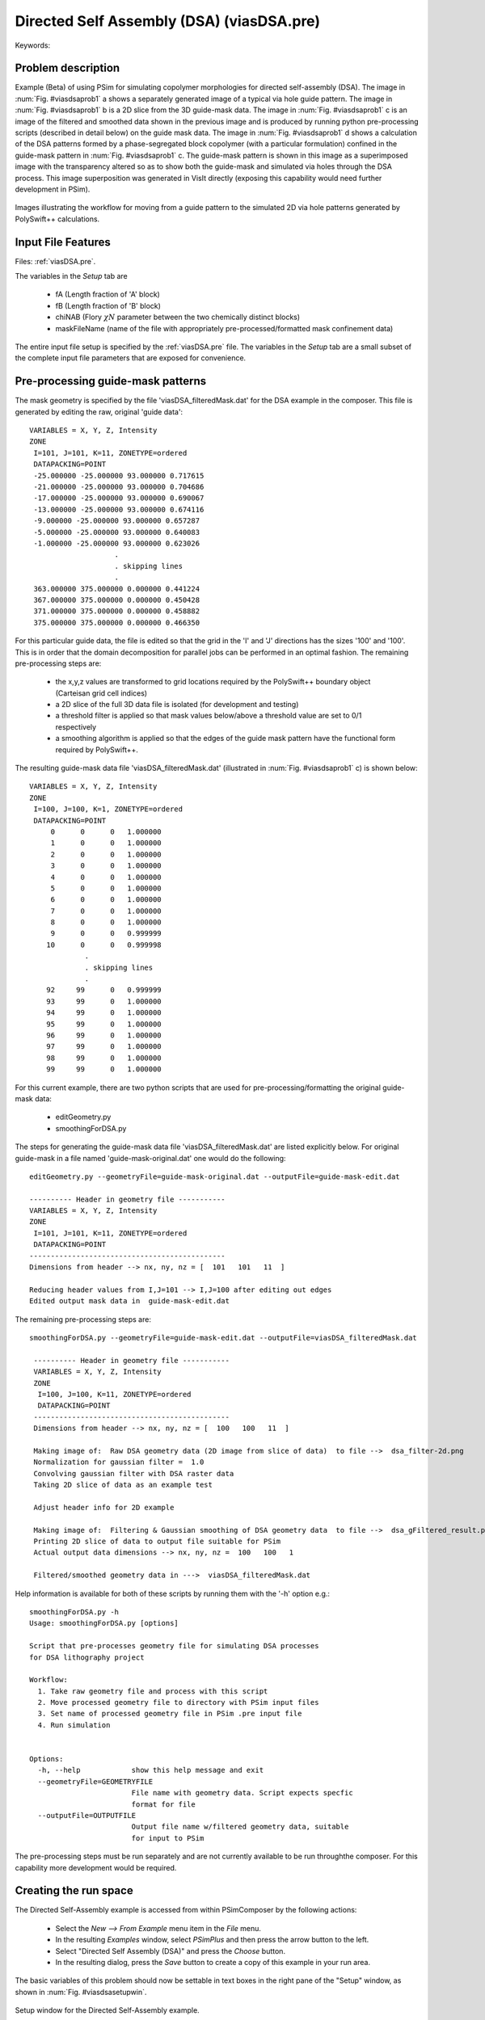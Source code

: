 Directed Self Assembly (DSA) (viasDSA.pre)
---------------------------------------------------

.. $Id: viasDSA.rst.template 1379 2012-11-06 20:50:31Z swsides $

.. In the index, give physics terms first, then the types, which you can find by
   grep \< esPtclInCell/esPtclInCell.pre | grep -v '</' | sed -e 's/^ *//' -e 's/ .*$//' -e 's/^<//' | sort | uniq
   then block kinds, which you can find via
   grep kind esPtclInCell/esPtclInCell.pre | sed -e 's/^.*=//' -e 's/^ *//' | sort | uniq

.. index:: directed self-assembly, confinement, vias

Keywords:

.. describe:: directed self-assembly, confinement, vias

Problem description
^^^^^^^^^^^^^^^^^^^^^^^^^^^^^^^^^^^^^^

Example (Beta) of using PSim for simulating copolymer morphologies for directed self-assembly (DSA).
The image in :num:`Fig. #viasdsaprob1` a shows a separately generated image of a typical via hole guide pattern.
The image in :num:`Fig. #viasdsaprob1` b is a 2D slice from the 3D guide-mask data.
The image in :num:`Fig. #viasdsaprob1` c is an image of the filtered and smoothed data shown in the previous
image and is produced by running python pre-processing scripts (described in detail below) on the guide mask data.
The image in :num:`Fig. #viasdsaprob1` d shows a calculation of the DSA patterns formed by a phase-segregated block
copolymer (with a particular formulation) confined in the guide-mask pattern in :num:`Fig. #viasdsaprob1` c.
The guide-mask pattern is shown in this image as a superimposed image with the transparency altered so as to show
both the guide-mask and simulated via holes through the DSA process.
This image superposition was generated in VisIt directly (exposing this capability would need further development in PSim).

.. _viasdsaprob1:

.. figure:: viasDSA_ProbDescription1.png
   :scale: 45%
   :align: center
   :alt: image 1

   Images illustrating the workflow for moving from a guide pattern to the simulated 2D via hole patterns generated by
   PolySwift++ calculations.


Input File Features
^^^^^^^^^^^^^^^^^^^^^^^^^^^^^^^^^^^^^^

Files: :ref:`viasDSA.pre`.

The variables in the *Setup* tab are

    - fA (Length fraction of 'A' block)
    - fB (Length fraction of 'B' block)
    - chiNAB (Flory :math:`\chi N` parameter between the two chemically distinct blocks)
    - maskFileName (name of the file with appropriately pre-processed/formatted mask confinement data)

The entire input file setup is specified by the :ref:`viasDSA.pre` file. The variables in the *Setup* tab
are a small subset of the complete input file parameters that are exposed for convenience.


Pre-processing guide-mask patterns
^^^^^^^^^^^^^^^^^^^^^^^^^^^^^^^^^^^^^^


The mask geometry is specified by the file 'viasDSA_filteredMask.dat' for the DSA example in the composer.
This file is generated by editing the raw, original 'guide data'::

  VARIABLES = X, Y, Z, Intensity
  ZONE
   I=101, J=101, K=11, ZONETYPE=ordered
   DATAPACKING=POINT
   -25.000000 -25.000000 93.000000 0.717615
   -21.000000 -25.000000 93.000000 0.704686
   -17.000000 -25.000000 93.000000 0.690067
   -13.000000 -25.000000 93.000000 0.674116
   -9.000000 -25.000000 93.000000 0.657287
   -5.000000 -25.000000 93.000000 0.640083
   -1.000000 -25.000000 93.000000 0.623026
                      .
                      . skipping lines
                      .
   363.000000 375.000000 0.000000 0.441224
   367.000000 375.000000 0.000000 0.450428
   371.000000 375.000000 0.000000 0.458882
   375.000000 375.000000 0.000000 0.466350

For this particular guide data, the file is edited so that the grid in the 'I' and 'J' directions has the sizes '100' and '100'.
This is in order that the domain decomposition for parallel jobs can be performed in an optimal fashion. The remaining pre-processing
steps are:

     - the x,y,z values are transformed to grid locations required by the PolySwift++ boundary object (Carteisan grid cell indices)
     - a 2D slice of the full 3D data file is isolated (for development and testing)
     - a threshold filter is applied so that mask values below/above a threshold value are set to 0/1 respectively
     - a smoothing algorithm is applied so that the edges of the guide mask pattern have the functional form required by PolySwift++.

The resulting guide-mask data file 'viasDSA_filteredMask.dat' (illustrated in :num:`Fig. #viasdsaprob1` c) is shown below::

  VARIABLES = X, Y, Z, Intensity
  ZONE
   I=100, J=100, K=1, ZONETYPE=ordered
   DATAPACKING=POINT
       0      0      0   1.000000
       1      0      0   1.000000
       2      0      0   1.000000
       3      0      0   1.000000
       4      0      0   1.000000
       5      0      0   1.000000
       6      0      0   1.000000
       7      0      0   1.000000
       8      0      0   1.000000
       9      0      0   0.999999
      10      0      0   0.999998
               .
               . skipping lines
               .
      92     99      0   0.999999
      93     99      0   1.000000
      94     99      0   1.000000
      95     99      0   1.000000
      96     99      0   1.000000
      97     99      0   1.000000
      98     99      0   1.000000
      99     99      0   1.000000


For this current example, there are two python scripts that are used for pre-processing/formatting the original guide-mask data:

     - editGeometry.py
     - smoothingForDSA.py

The steps for generating the guide-mask data file 'viasDSA_filteredMask.dat' are listed explicitly below.
For original guide-mask in a file named 'guide-mask-original.dat' one would do the following::

  editGeometry.py --geometryFile=guide-mask-original.dat --outputFile=guide-mask-edit.dat

  ---------- Header in geometry file -----------
  VARIABLES = X, Y, Z, Intensity
  ZONE
   I=101, J=101, K=11, ZONETYPE=ordered
   DATAPACKING=POINT
  ----------------------------------------------
  Dimensions from header --> nx, ny, nz = [  101   101   11  ]

  Reducing header values from I,J=101 --> I,J=100 after editing out edges
  Edited output mask data in  guide-mask-edit.dat

The remaining pre-processing steps are::

 smoothingForDSA.py --geometryFile=guide-mask-edit.dat --outputFile=viasDSA_filteredMask.dat

  ---------- Header in geometry file -----------
  VARIABLES = X, Y, Z, Intensity
  ZONE
   I=100, J=100, K=11, ZONETYPE=ordered
   DATAPACKING=POINT
  ----------------------------------------------
  Dimensions from header --> nx, ny, nz = [  100   100   11  ]

  Making image of:  Raw DSA geometry data (2D image from slice of data)  to file -->  dsa_filter-2d.png
  Normalization for gaussian filter =  1.0
  Convolving gaussian filter with DSA raster data
  Taking 2D slice of data as an example test

  Adjust header info for 2D example

  Making image of:  Filtering & Gaussian smoothing of DSA geometry data  to file -->  dsa_gFiltered_result.png
  Printing 2D slice of data to output file suitable for PSim
  Actual output data dimensions --> nx, ny, nz =  100   100   1

  Filtered/smoothed geometry data in --->  viasDSA_filteredMask.dat

Help information is available for both of these scripts by running them with the '-h' option e.g.::

  smoothingForDSA.py -h
  Usage: smoothingForDSA.py [options]

  Script that pre-processes geometry file for simulating DSA processes
  for DSA lithography project

  Workflow:
    1. Take raw geometry file and process with this script
    2. Move processed geometry file to directory with PSim input files
    3. Set name of processed geometry file in PSim .pre input file
    4. Run simulation


  Options:
    -h, --help            show this help message and exit
    --geometryFile=GEOMETRYFILE
                          File name with geometry data. Script expects specfic
                          format for file
    --outputFile=OUTPUTFILE
                          Output file name w/filtered geometry data, suitable
                          for input to PSim

The pre-processing steps must be run separately and are not currently available
to be run throughthe composer. For this capability more development would be required.



Creating the run space
^^^^^^^^^^^^^^^^^^^^^^^^^^^^^^^^^^^^^^

The Directed Self-Assembly example is accessed from within PSimComposer
by the following actions:

 * Select the *New --> From Example* menu item in the *File* menu.
 * In the resulting *Examples* window, select
   *PSimPlus* and then press the arrow button to the left.
 * Select "Directed Self Assembly (DSA)" and press the *Choose* button.
 * In the resulting dialog, press the *Save* button to create a
   copy of this example in your run area.

The basic variables of this problem should now be settable in
text boxes in the right pane of the "Setup" window, as shown
in :num:`Fig. #viasdsasetupwin`.

.. _viasdsasetupwin:

.. figure:: viasDSASetupWin.png
   :scale: 100%
   :align: center
   :alt: image 1

   Setup window for the Directed Self-Assembly example.


Running the simulation
^^^^^^^^^^^^^^^^^^^^^^^^^^^^^^^^^^^^^^

After performing the above actions, continue as follows:

 * Proceed to the run window as instructed by pressing the Run button
   in the left column of buttons.
 * To run the file, click on the *Run* button in the upper right corner.
   of the window. You will see the output of the run in the right pane.
   The run has completed when you see the output, "Engine completed
   successfully."  This is shown in :num:`Fig. #viasdsarunwin`.

.. _viasdsarunwin:

.. figure:: viasDSARunWin.png
   :scale: 100%
   :align: center

   The Run window at the end of execution.



Visualizing the results
^^^^^^^^^^^^^^^^^^^^^^^^^^^^^^^^^^^^^^

 * Proceed to the Visualize window as instructed by pressing the
   Visualize button in the left column of buttons.
 * Go to the *Scalar Data* Variable in the *Visualization Controls* panel on the left and
   press the arrow to the left
 * Check one of the *MonomerDensity* boxes (try the totEthyDens database)
   This selects all of the datafiles for this physical field 'totEthyDens'.
   This first *h5 file will be shown first.
 * Move the *Dump* slider at the bottom of the window to the last position
   to see the final simulation state. This is shown in the following figure
  :num:`Fig. #viasdsavizwin`

.. _viasdsavizwin:

.. figure:: viasDSAVizWin.png
   :scale: 100%
   :align: center

   Visualization of Directed Self-Assembly as a color contour plot.


Further Development
^^^^^^^^^^^^^^^^^^^^^^^^^^^^^^^^^^^^^^
